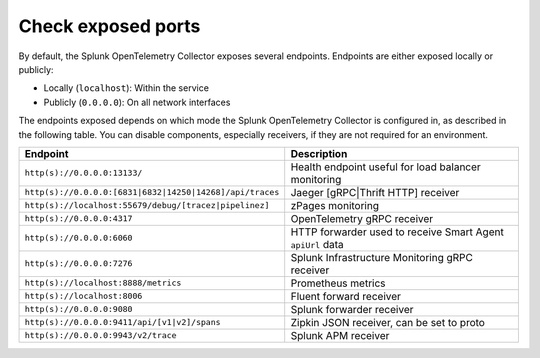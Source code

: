 .. _otel-exposed-endpoints:

*********************
Check exposed ports
*********************

.. meta::
      :description: Check ports to make sure your environment doesn't have conflicts and that firewalls are configured properly. Ports can be changed in the configuration YAML file.

By default, the Splunk OpenTelemetry Collector exposes several endpoints. Endpoints are either exposed locally or publicly:

* Locally (``localhost``): Within the service
* Publicly (``0.0.0.0``): On all network interfaces

The endpoints exposed depends on which mode the Splunk OpenTelemetry Collector is configured in, as described in the following table. You can disable components, especially receivers, if they are not required for an environment.

.. list-table::
   :widths: 50 50
   :header-rows: 1

   * - Endpoint
     - Description
   * - ``http(s)://0.0.0.0:13133/``
     - Health endpoint useful for load balancer monitoring
   * - ``http(s)://0.0.0.0:[6831|6832|14250|14268]/api/traces``
     - Jaeger [gRPC|Thrift HTTP] receiver
   * - ``http(s)://localhost:55679/debug/[tracez|pipelinez]``
     - zPages monitoring
   * - ``http(s)://0.0.0.0:4317``
     - OpenTelemetry gRPC receiver
   * - ``http(s)://0.0.0.0:6060``
     - HTTP forwarder used to receive Smart Agent ``apiUrl`` data
   * - ``http(s)://0.0.0.0:7276``
     - Splunk Infrastructure Monitoring gRPC receiver
   * - ``http(s)://localhost:8888/metrics``
     - Prometheus metrics
   * - ``http(s)://localhost:8006``
     - Fluent forward receiver
   * - ``http(s)://0.0.0.0:9080``
     - Splunk forwarder receiver
   * - ``http(s)://0.0.0.0:9411/api/[v1|v2]/spans``
     - Zipkin JSON receiver, can be set to proto
   * - ``http(s)://0.0.0.0:9943/v2/trace``
     - Splunk APM receiver
